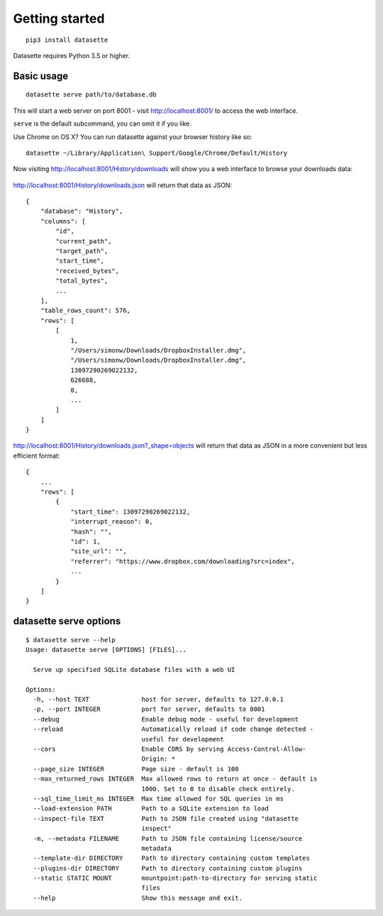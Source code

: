 Getting started
===============

::

    pip3 install datasette

Datasette requires Python 3.5 or higher.

Basic usage
-----------

::

    datasette serve path/to/database.db

This will start a web server on port 8001 - visit http://localhost:8001/
to access the web interface.

``serve`` is the default subcommand, you can omit it if you like.

Use Chrome on OS X? You can run datasette against your browser history
like so:

::

     datasette ~/Library/Application\ Support/Google/Chrome/Default/History

Now visiting http://localhost:8001/History/downloads will show you a web
interface to browse your downloads data:

.. figure:: https://static.simonwillison.net/static/2017/datasette-downloads.png
   :alt: Downloads table rendered by datasette

http://localhost:8001/History/downloads.json will return that data as
JSON:

::

    {
        "database": "History",
        "columns": [
            "id",
            "current_path",
            "target_path",
            "start_time",
            "received_bytes",
            "total_bytes",
            ...
        ],
        "table_rows_count": 576,
        "rows": [
            [
                1,
                "/Users/simonw/Downloads/DropboxInstaller.dmg",
                "/Users/simonw/Downloads/DropboxInstaller.dmg",
                13097290269022132,
                626688,
                0,
                ...
            ]
        ]
    }

http://localhost:8001/History/downloads.json?_shape=objects will return that data as
JSON in a more convenient but less efficient format:

::

    {
        ...
        "rows": [
            {
                "start_time": 13097290269022132,
                "interrupt_reason": 0,
                "hash": "",
                "id": 1,
                "site_url": "",
                "referrer": "https://www.dropbox.com/downloading?src=index",
                ...
            }
        ]
    }

datasette serve options
-----------------------

::

    $ datasette serve --help
    Usage: datasette serve [OPTIONS] [FILES]...

      Serve up specified SQLite database files with a web UI

    Options:
      -h, --host TEXT              host for server, defaults to 127.0.0.1
      -p, --port INTEGER           port for server, defaults to 8001
      --debug                      Enable debug mode - useful for development
      --reload                     Automatically reload if code change detected -
                                   useful for development
      --cors                       Enable CORS by serving Access-Control-Allow-
                                   Origin: *
      --page_size INTEGER          Page size - default is 100
      --max_returned_rows INTEGER  Max allowed rows to return at once - default is
                                   1000. Set to 0 to disable check entirely.
      --sql_time_limit_ms INTEGER  Max time allowed for SQL queries in ms
      --load-extension PATH        Path to a SQLite extension to load
      --inspect-file TEXT          Path to JSON file created using "datasette
                                   inspect"
      -m, --metadata FILENAME      Path to JSON file containing license/source
                                   metadata
      --template-dir DIRECTORY     Path to directory containing custom templates
      --plugins-dir DIRECTORY      Path to directory containing custom plugins
      --static STATIC MOUNT        mountpoint:path-to-directory for serving static
                                   files
      --help                       Show this message and exit.
